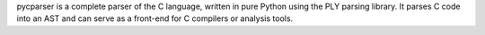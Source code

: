 pycparser is a complete parser of the C language, written in
pure Python using the PLY parsing library.
It parses C code into an AST and can serve as a front-end for
C compilers or analysis tools.


